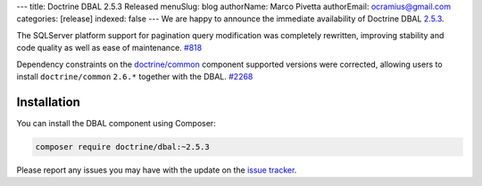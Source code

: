 ---
title: Doctrine DBAL 2.5.3 Released
menuSlug: blog
authorName: Marco Pivetta
authorEmail: ocramius@gmail.com
categories: [release]
indexed: false
---
We are happy to announce the immediate availability of Doctrine DBAL
`2.5.3 <https://github.com/doctrine/dbal/releases/tag/v2.5.3>`_.

The SQLServer platform support for pagination query modification was
completely rewritten, improving stability and code quality as well as
ease of maintenance. `#818 <https://github.com/doctrine/dbal/issues/818>`_

Dependency constraints on the
`doctrine/common <https://github.com/doctrine/common>`_ component supported
versions were corrected, allowing users to install ``doctrine/common``
``2.6.*`` together with the DBAL. `#2268 <https://github.com/doctrine/dbal/issues/2268>`_

Installation
~~~~~~~~~~~~

You can install the DBAL component using Composer:

.. code-block:: shell

  composer require doctrine/dbal:~2.5.3

Please report any issues you may have with the update on the
`issue tracker <https://github.com/doctrine/dbal/issues>`_.
